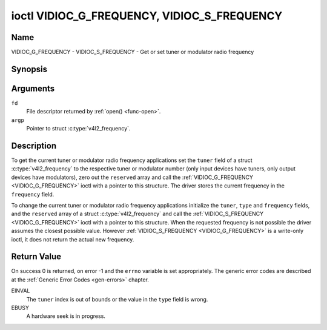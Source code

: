 .. Permission is granted to copy, distribute and/or modify this
.. document under the terms of the GNU Free Documentation License,
.. Version 1.1 or any later version published by the Free Software
.. Foundation, with no Invariant Sections, no Front-Cover Texts
.. and no Back-Cover Texts. A copy of the license is included at
.. Documentation/userspace-api/media/fdl-appendix.rst.
..
.. TODO: replace it to GFDL-1.1-or-later WITH no-invariant-sections

.. _VIDIOC_G_FREQUENCY:

********************************************
ioctl VIDIOC_G_FREQUENCY, VIDIOC_S_FREQUENCY
********************************************

Name
====

VIDIOC_G_FREQUENCY - VIDIOC_S_FREQUENCY - Get or set tuner or modulator radio frequency


Synopsis
========

.. c:function:: int ioctl( int fd, VIDIOC_G_FREQUENCY, struct v4l2_frequency *argp )
    :name: VIDIOC_G_FREQUENCY

.. c:function:: int ioctl( int fd, VIDIOC_S_FREQUENCY, const struct v4l2_frequency *argp )
    :name: VIDIOC_S_FREQUENCY


Arguments
=========

``fd``
    File descriptor returned by :ref:`open() <func-open>`.

``argp``
    Pointer to struct :c:type:`v4l2_frequency`.


Description
===========

To get the current tuner or modulator radio frequency applications set
the ``tuner`` field of a struct
:c:type:`v4l2_frequency` to the respective tuner or
modulator number (only input devices have tuners, only output devices
have modulators), zero out the ``reserved`` array and call the
:ref:`VIDIOC_G_FREQUENCY <VIDIOC_G_FREQUENCY>` ioctl with a pointer to this structure. The
driver stores the current frequency in the ``frequency`` field.

To change the current tuner or modulator radio frequency applications
initialize the ``tuner``, ``type`` and ``frequency`` fields, and the
``reserved`` array of a struct :c:type:`v4l2_frequency`
and call the :ref:`VIDIOC_S_FREQUENCY <VIDIOC_G_FREQUENCY>` ioctl with a pointer to this
structure. When the requested frequency is not possible the driver
assumes the closest possible value. However :ref:`VIDIOC_S_FREQUENCY <VIDIOC_G_FREQUENCY>` is a
write-only ioctl, it does not return the actual new frequency.


.. tabularcolumns:: |p{4.4cm}|p{4.4cm}|p{8.7cm}|

.. c:type:: v4l2_frequency

.. flat-table:: struct v4l2_frequency
    :header-rows:  0
    :stub-columns: 0
    :widths:       1 1 2

    * - __u32
      - ``tuner``
      - The tuner or modulator index number. This is the same value as in
	the struct :c:type:`v4l2_input` ``tuner`` field and
	the struct :c:type:`v4l2_tuner` ``index`` field, or
	the struct :c:type:`v4l2_output` ``modulator`` field
	and the struct :c:type:`v4l2_modulator` ``index``
	field.
    * - __u32
      - ``type``
      - The tuner type. This is the same value as in the struct
	:c:type:`v4l2_tuner` ``type`` field. The type must be
	set to ``V4L2_TUNER_RADIO`` for ``/dev/radioX`` device nodes, and
	to ``V4L2_TUNER_ANALOG_TV`` for all others. Set this field to
	``V4L2_TUNER_RADIO`` for modulators (currently only radio
	modulators are supported). See :c:type:`v4l2_tuner_type`
    * - __u32
      - ``frequency``
      - Tuning frequency in units of 62.5 kHz, or if the struct
	:c:type:`v4l2_tuner` or struct
	:c:type:`v4l2_modulator` ``capability`` flag
	``V4L2_TUNER_CAP_LOW`` is set, in units of 62.5 Hz. A 1 Hz unit is
	used when the ``capability`` flag ``V4L2_TUNER_CAP_1HZ`` is set.
    * - __u32
      - ``reserved``\ [8]
      - Reserved for future extensions. Drivers and applications must set
	the array to zero.


Return Value
============

On success 0 is returned, on error -1 and the ``errno`` variable is set
appropriately. The generic error codes are described at the
:ref:`Generic Error Codes <gen-errors>` chapter.

EINVAL
    The ``tuner`` index is out of bounds or the value in the ``type``
    field is wrong.

EBUSY
    A hardware seek is in progress.
